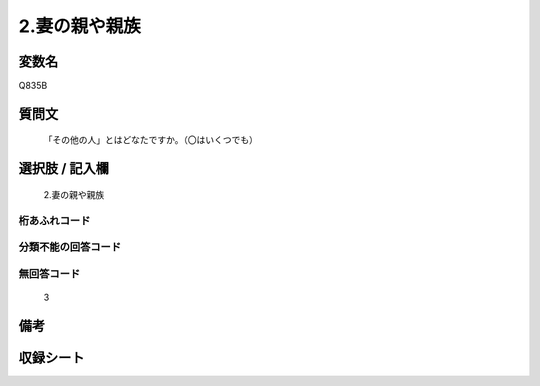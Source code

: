 .. title:: Q835B
.. rst-cllass:: item
====================================================================================================
2.妻の親や親族
====================================================================================================

.. rst-class:: varname
変数名
==================

Q835B

.. rst-class:: question
質問文
==================


   「その他の人」とはどなたですか。（〇はいくつでも）



.. rst-class:: answer
選択肢 / 記入欄
======================

  2.妻の親や親族



.. rst-class:: overflow
桁あふれコード
-------------------------------
  


.. rst-class:: not_available
分類不能の回答コード
-------------------------------------
  


.. rst-class:: not_available
無回答コード
-------------------------------------
  3


.. rst-class:: bikou
備考
==================



.. rst-class:: include_sheet
収録シート
=======================================
.. hlist::
   :columns: 3
   
   
   * p1_4
   
   * p4_4
   
   * p7_4
   
   * p9_4
   
   


.. index:: Q835B